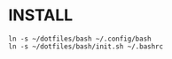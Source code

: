 * INSTALL

#+begin_src bash-ts
  ln -s ~/dotfiles/bash ~/.config/bash
  ln -s ~/dotfiles/bash/init.sh ~/.bashrc
#+end_src
